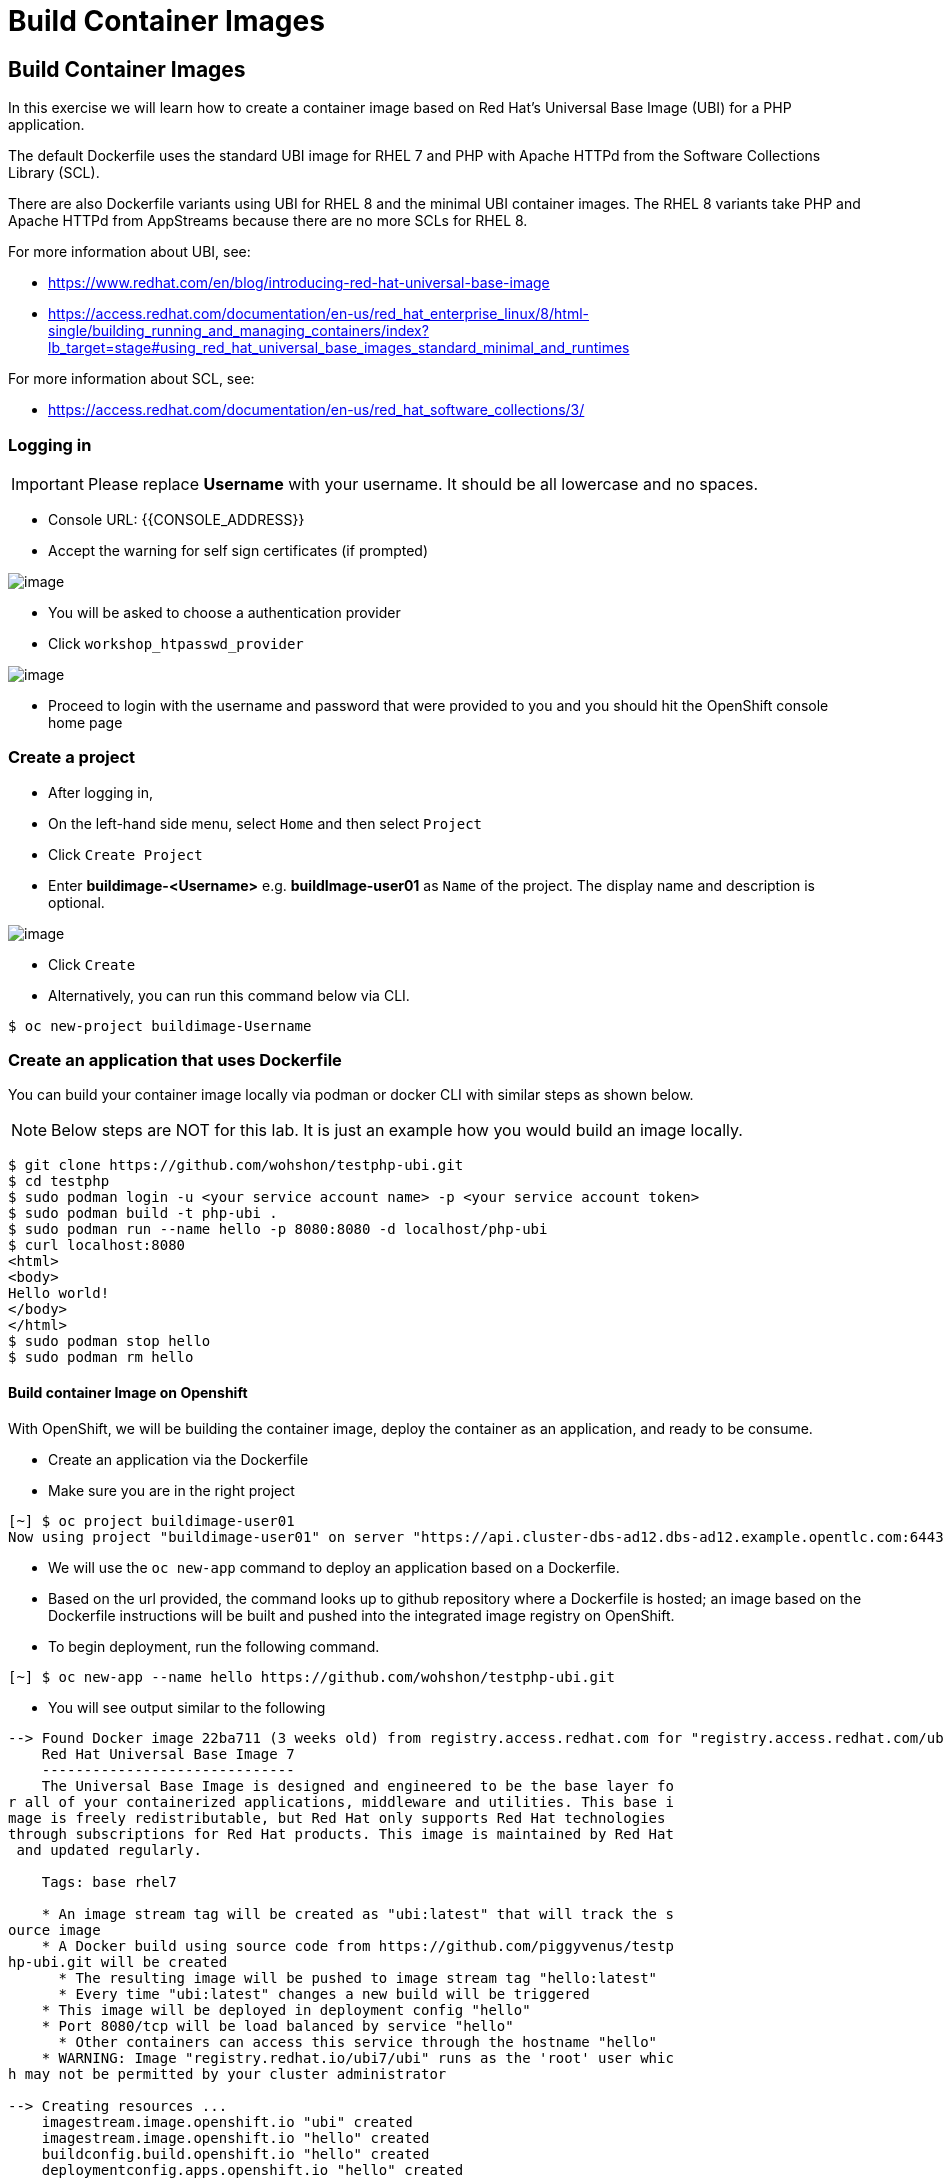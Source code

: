 [[build-container-image]]
= Build Container Images

== Build Container Images

In this exercise we will learn how to create a container image based on Red Hat's
Universal Base Image (UBI) for a PHP application.

The default Dockerfile uses the standard UBI image for RHEL 7 and PHP with Apache
HTTPd from the Software Collections Library (SCL).

There are also Dockerfile variants using UBI for RHEL 8 and the minimal UBI
container images. The RHEL 8 variants take PHP and Apache HTTPd from AppStreams
because there are no more SCLs for RHEL 8.

For more information about UBI, see:

- https://www.redhat.com/en/blog/introducing-red-hat-universal-base-image
- https://access.redhat.com/documentation/en-us/red_hat_enterprise_linux/8/html-single/building_running_and_managing_containers/index?lb_target=stage#using_red_hat_universal_base_images_standard_minimal_and_runtimes

For more information about SCL, see:

- https://access.redhat.com/documentation/en-us/red_hat_software_collections/3/


=== Logging in

IMPORTANT: Please replace *Username* with your username. It should be all lowercase and no spaces.

- Console URL: {{CONSOLE_ADDRESS}}
- Accept the warning for self sign certificates (if prompted)

image::login-providers.png[image]

- You will be asked to choose a authentication provider
- Click `workshop_htpasswd_provider`

image::ocp4-login.png[image]

- Proceed to login with the username and password that were provided to you and you should hit the OpenShift console home page

=== Create a project
- After logging in, 
- On the left-hand side menu, select `Home` and then select `Project`
- Click `Create Project`
- Enter *buildimage-<Username>* e.g. *buildImage-user01* as `Name` of the project. The display name and description is optional.

image::ocp4-build-create-project.png[image]

- Click `Create`

- Alternatively, you can run this command below via CLI.
....
$ oc new-project buildimage-Username
....

=== Create an application that uses Dockerfile

You can build your container image locally via podman or docker CLI with
similar steps as shown below.

NOTE: Below steps are NOT for this lab. It is just an example how you would build
an image locally.

....
$ git clone https://github.com/wohshon/testphp-ubi.git
$ cd testphp
$ sudo podman login -u <your service account name> -p <your service account token>
$ sudo podman build -t php-ubi .
$ sudo podman run --name hello -p 8080:8080 -d localhost/php-ubi
$ curl localhost:8080
<html>
<body>
Hello world!
</body>
</html>
$ sudo podman stop hello
$ sudo podman rm hello
....

==== Build container Image on Openshift

With OpenShift, we will be building the container image, deploy the container as
an application, and ready to be consume.



- Create an application via the Dockerfile
- Make sure you are in the right project
....
[~] $ oc project buildimage-user01
Now using project "buildimage-user01" on server "https://api.cluster-dbs-ad12.dbs-ad12.example.opentlc.com:6443".
....

- We will use the `oc new-app` command to deploy an application based on a Dockerfile.
- Based on the url provided, the command looks up to github repository where a Dockerfile is hosted; an image based on the Dockerfile instructions will be built and pushed into the integrated image registry on OpenShift. 

- To begin deployment, run the following command.
....
[~] $ oc new-app --name hello https://github.com/wohshon/testphp-ubi.git
....

- You will see output similar to the following
....
--> Found Docker image 22ba711 (3 weeks old) from registry.access.redhat.com for "registry.access.redhat.com/ubi7/ubi"
    Red Hat Universal Base Image 7
    ------------------------------
    The Universal Base Image is designed and engineered to be the base layer fo
r all of your containerized applications, middleware and utilities. This base i
mage is freely redistributable, but Red Hat only supports Red Hat technologies
through subscriptions for Red Hat products. This image is maintained by Red Hat
 and updated regularly.

    Tags: base rhel7

    * An image stream tag will be created as "ubi:latest" that will track the s
ource image
    * A Docker build using source code from https://github.com/piggyvenus/testp
hp-ubi.git will be created
      * The resulting image will be pushed to image stream tag "hello:latest"
      * Every time "ubi:latest" changes a new build will be triggered
    * This image will be deployed in deployment config "hello"
    * Port 8080/tcp will be load balanced by service "hello"
      * Other containers can access this service through the hostname "hello"
    * WARNING: Image "registry.redhat.io/ubi7/ubi" runs as the 'root' user whic
h may not be permitted by your cluster administrator

--> Creating resources ...
    imagestream.image.openshift.io "ubi" created
    imagestream.image.openshift.io "hello" created
    buildconfig.build.openshift.io "hello" created
    deploymentconfig.apps.openshift.io "hello" created
    service "hello" created
--> Success
    Build scheduled, use 'oc logs -f bc/hello' to track its progress.
    Application is not exposed. You can expose services to the outside world by
 executing one or more of the commands below:
     'oc expose svc/hello'
    Run 'oc status' to view your app.
....

- Wait for the build to finish
- You can run the following `oc logs -f bc/hello` command to see the output of the build process. (bc is the build configuration object of this app we are deploying)
....
[~] $ oc logs -f bc/hello
Cloning "https://github.com/piggyvenus/testphp-ubi.git" ...
        Commit: c959400885894c66402f9578d24d1dcda77aedf1 (Fixed placeholder pro
ject name in curl)
        Author: flozanorht <flozano@redhat.com>
        Date:   Fri May 17 17:30:30 2019 -0300
Replaced Dockerfile FROM image registry.redhat.io/ubi7/ubi
Caching blobs under "/var/cache/blobs".

Pulling image registry.redhat.io/ubi7/ubi@sha256:d4c6c9f36f1050365b1c488893eb16
49eb5ab5171588806896cb781bba35e698 ...
Getting image source signatures
Copying blob sha256:99f178453a43da0ebc09f2ca0744a3ef4aa20efaa137bce8d15c87577c2
96c75

Writing manifest to image destination
Storing signatures
Successfully pushed //image-registry.openshift-image-registry.svc:5000/testdock
er/hello:latest@sha256:787cb6df4932b89dd6f891c9fdd342ca1a2cc7bce4c52ca3c9089ec9
0c863b83
Push successful
....

- Wait for the application pod to be ready and Running
- Run `oc get pods` to check the status
....
[~] $ oc get pods
NAME             READY   STATUS      RESTARTS   AGE
hello-1-8mf6f    1/1     Running     0          34s
hello-1-build    0/1     Completed   0          2m2s
hello-1-deploy   0/1     Completed   0          43s
....

- Create a route for the application's service
- This creates an external facing url , `oc expose svc hello`
....
[~] $ oc expose svc hello
route.route.openshift.io/hello exposed
....

- Test the application using the route
- Use `oc get route` to get the url, and either test the url in a browser or using the `cURL` command.
....
[~] $ oc get route
NAME    HOST/PORT                                                   PATH   SERV
ICES   PORT       TERMINATION   WILDCARD
hello   hello-testdocker.apps.cluster-4c7b.sandbox575.opentlc.com          hello      8080-tcp                 None

[~] $ curl hello-testdocker.apps.cluster-4c7b.sandbox575.opentlc.com
<html>
<body>
Hello, world!
</body>
</html>
....


Congratulations!! In this exercise you have learnt how to create, build
and deploy an application using OpenShift's "Build Container strategy".
